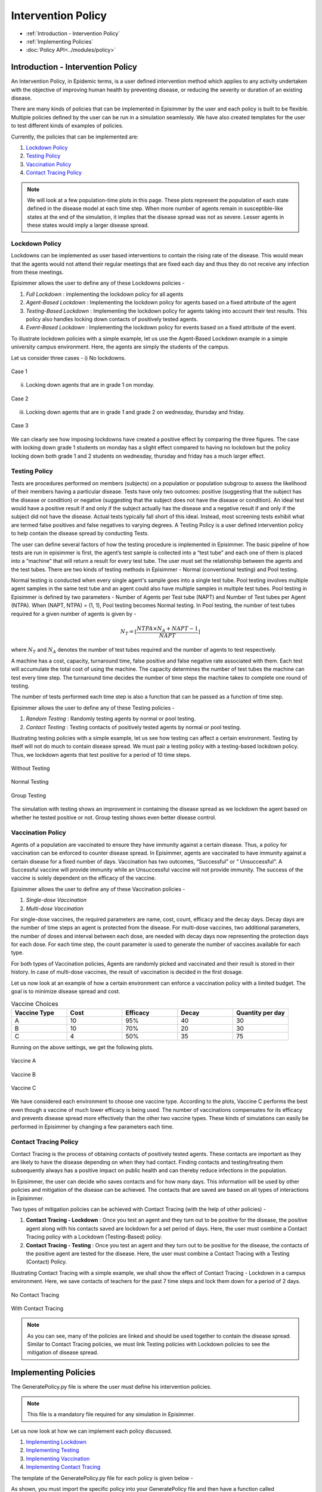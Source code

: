 
Intervention Policy
=====================

* :ref:`Introduction - Intervention Policy`
* :ref:`Implementing Policies`
* :doc:`Policy API<../modules/policy>`


Introduction - Intervention Policy
-------------------------------------

An Intervention Policy, in Epidemic terms, is a user defined intervention method which applies to any activity undertaken with the
objective of improving human health by preventing disease, or reducing the severity or duration of an existing disease.

There are many kinds of policies that can be implemented in Episimmer by the user and each policy is built to be flexible.
Multiple policies defined by the user can be run in a simulation seamlessly. We have also created templates for the user to test different kinds of examples of policies.

Currently, the policies that can be implemented are:

1. `Lockdown Policy`_
2. `Testing Policy`_
3. `Vaccination Policy`_
4. `Contact Tracing Policy`_

.. note ::
        We will look at a few population-time plots in this page. These plots represent the population of each state
        defined in the disease model at each time step. When more number of agents remain in susceptible-like states at
        the end of the simulation, it implies that the disease spread was not as severe. Lesser agents in these states
        would imply a larger disease spread.

Lockdown Policy
~~~~~~~~~~~~~~~~
Lockdowns can be implemented as user based interventions to contain the rising rate of the disease. This would mean that the agents would not
attend their regular meetings that are fixed each day and thus they do not receive any infection from these meetings.

Episimmer allows the user to define any of these Lockdowns policies -

1. *Full Lockdown* : implementing the lockdown policy for all agents

2. *Agent-Based Lockdown* : Implementing the lockdown policy for agents based on a fixed attribute of the agent

3. *Testing-Based Lockdown* : Implementing the lockdown policy for agents taking into account their test results. This policy also handles locking down contacts of positively tested agents.

4. *Event-Based Lockdown* : Implementing the lockdown policy for events based on a fixed attribute of the event.

To illustrate lockdown policies with a simple example, let us use the Agent-Based Lockdown example in
a simple university campus environment. Here, the agents are simply the students of the campus.


Let us consider three cases -
i) No lockdowns.

.. figure:: ../_figures/ABL1.png
    :width: 400
    :align: center

    Case 1

ii) Locking down agents that are in grade 1 on monday.

.. figure:: ../_figures/ABL2.png
    :width: 400
    :align: center

    Case 2


iii) Locking down agents that are in grade 1 and grade 2 on wednesday, thursday and friday.

.. figure:: ../_figures/ABL3.png
    :width: 400
    :align: center

    Case 3


We can clearly see how imposing lockdowns have created a positive effect by comparing the three figures. The case with locking down grade 1 students on monday has a slight effect compared to having no lockdown but the policy locking down both grade 1 and 2 students on wednesday, thursday and friday has a much larger effect.


Testing Policy
~~~~~~~~~~~~~~~~

Tests are procedures performed on members (subjects) on a population or population subgroup to assess the likelihood of
their members having a particular disease. Tests have only two outcomes: positive (suggesting that the subject has the
disease or condition) or negative (suggesting that the subject does not have the disease or condition). An ideal
test would have a positive result if and only if the subject actually has the disease and a negative result if
and only if the subject did not have the disease. Actual tests typically fall short of this ideal. Instead, most
screening tests exhibit what are termed false positives and false negatives to varying degrees. A Testing Policy
is a user defined intervention policy to help contain the disease spread by conducting Tests.

The user can define several factors of how the testing procedure is implemented in Episimmer. The basic pipeline of how
tests are run in episimmer is first, the agent’s test sample is collected into a “test tube” and each one of them is placed
into a “machine” that will return a result for every test tube. The user must set the relationship between the agents
and the test tubes. There are two kinds of testing methods in Episimmer - Normal (conventional testing) and Pool testing.

Normal testing is conducted when every single agent's sample goes into a single test tube. Pool testing involves multiple
agent samples in the same test tube and an agent could also have multiple samples in multiple test tubes. Pool testing
in Episimmer is defined by two parameters - Number of Agents per Test tube (NAPT) and Number of Test tubes per Agent
(NTPA). When (NAPT, NTPA) = (1, 1), Pool testing becomes Normal testing. In Pool testing, the number of
test tubes required for a given number of agents is given by -

.. math::
    N_T = \lfloor \frac{NTPA \times N_A + NAPT - 1}{NAPT} \rfloor

where :math:`N_T` and :math:`N_A` denotes the number of test tubes required and the number of agents to test respectively.

A machine has a cost, capacity, turnaround time, false positive and false negative rate associated with them. Each test
will accumulate the total cost of using the machine. The capacity determines the number of test tubes the machine can
test every time step. The turnaround time decides the number of time steps the machine takes to complete one round of
testing.

The number of tests performed each time step is also a function that can be passed as a function of time step.

Episimmer allows the user to define any of these Testing policies -


1. *Random Testing* : Randomly testing agents by normal or pool testing.

2. *Contact Testing* : Testing contacts of positively tested agents by normal or pool testing.

Illustrating testing policies with a simple example, let us see how testing can affect a certain environment. Testing
by itself will not do much to contain disease spread. We must pair a testing policy with a testing-based lockdown
policy. Thus, we lockdown agents that test positive for a period of 10 time steps.

.. figure:: ../_figures/NT.png
    :width: 400
    :align: center

    Without Testing


.. figure:: ../_figures/TT.png
    :width: 400
    :align: center

    Normal Testing

.. figure:: ../_figures/GT.png
    :width: 400
    :align: center

    Group Testing

The simulation with testing shows an improvement in containing the disease spread as we lockdown the agent based on whether he tested positive or not. Group
testing shows even better disease control.

Vaccination Policy
~~~~~~~~~~~~~~~~~~~

Agents of a population are vaccinated to ensure they have immunity against a certain disease. Thus, a policy for vaccination
can be enforced to counter disease spread. In Episimmer, agents are vaccinated to have immunity against a certain disease
for a fixed number of days. Vaccination has two outcomes, “Successful” or “ Unsuccessful”. A Successful vaccine will
provide immunity while an Unsuccessful vaccine will not provide immunity. The success of the vaccine is solely dependent on
the efficacy of the vaccine.

Episimmer allows the user to define any of these Vaccination policies -

1. *Single-dose Vaccination*

2. *Multi-dose Vaccination*

For single-dose vaccines, the required parameters are name, cost, count, efficacy and the decay days. Decay days are the
number of time steps an agent is protected from the disease. For multi-dose vaccines, two additional parameters, the number
of doses and interval between each dose, are needed with decay days now representing the protection days for each dose. For
each time step, the count parameter is used to generate the number of vaccines available for each type.

For both types of Vaccination policies, Agents are randomly picked and vaccinated and their result is stored in their
history. In case of multi-dose vaccines, the result of vaccination is decided in the first dosage.

Let us now look at an example of how a certain environment can enforce a vaccination policy with a limited budget. The
goal is to minimize disease spread and cost.

.. list-table:: Vaccine Choices
   :widths: 20 20 20 20 20
   :header-rows: 1

   * - Vaccine Type
     - Cost
     - Efficacy
     - Decay
     - Quantity per day
   * - A
     - 10
     - 95%
     - 40
     - 30
   * - B
     - 10
     - 70%
     - 20
     - 30
   * - C
     - 4
     - 50%
     - 35
     - 75

Running on the above settings, we get the following plots.

.. figure:: ../_figures/Vaccine_A.png
    :width: 400
    :align: center

    Vaccine A

.. figure:: ../_figures/Vaccine_B.png
    :width: 400
    :align: center

    Vaccine B

.. figure:: ../_figures/Vaccine_C.png
    :width: 400
    :align: center

    Vaccine C

We have considered each environment to choose one vaccine type. According to the plots, Vaccine C performs the best
even though a vaccine of much lower efficacy is being used. The number of vaccinations compensates for its efficacy and
prevents disease spread more effectively than the other two vaccine types. These kinds of simulations can easily be
performed in Episimmer by changing a few parameters each time.

Contact Tracing Policy
~~~~~~~~~~~~~~~~~~~~~~~~~~~~

Contact Tracing is the process of obtaining contacts of positively tested agents. These contacts are important as they
are likely to have the disease depending on when they had contact. Finding contacts and testing/treating them subsequently
always has a positive impact on public health and can thereby reduce infections in the population.

In Episimmer, the user can decide who saves contacts and for how many days. This information will be used by other policies
and mitigation of the disease can be achieved. The contacts that are saved are based on all types of interactions in
Episimmer.

Two types of mitigation policies can be achieved with Contact Tracing (with the help of other policies) -

1. **Contact Tracing - Lockdown** : Once you test an agent and they turn out to be positive for the disease, the positive agent along with his contacts saved are lockdown for a set period of days. Here, the user must combine a Contact Tracing policy with a Lockdown (Testing-Based) policy.

2. **Contact Tracing - Testing** : Once you test an agent and they turn out to be positive for the disease, the contacts of the positive agent are tested for the disease. Here, the user must combine a Contact Tracing with a Testing (Contact) Policy.

Illustrating Contact Tracing with a simple example, we shall show the effect of Contact Tracing - Lockdown in a campus environment. Here, we save contacts of teachers for the past 7 time steps and lock them down for a period of 2 days.


.. figure:: ../_figures/NCT.png
    :width: 400
    :align: center

    No Contact Tracing

.. figure:: ../_figures/CTT.png
    :width: 400
    :align: center

    With Contact Tracing


.. note ::
        As you can see, many of the policies are linked and should be used together to contain the disease spread. Similar to Contact
        Tracing policies, we must link Testing policies with Lockdown policies to see the mitigation of disease spread.

Implementing Policies
----------------------

The GeneratePolicy.py file is where the user must define his intervention policies.

.. note ::
        This file is a mandatory file required for any simulation in Episimmer.


Let us now look at how we can implement each policy discussed.

1. `Implementing Lockdown`_
2. `Implementing Testing`_
3. `Implementing Vaccination`_
4. `Implementing Contact Tracing`_

The template of the GeneratePolicy.py file for each policy is given below -

.. code-block:: python
    :linenos:

    from episimmer.policy import xyz_policy

    def generate_policy():
        policy_list = []

        policy_object = xyz_policy.Specific_Policy()
        policy_list.append(policy_object)

        return policy_list

As shown, you must import the specific policy into your GeneratePolicy file and then have a function called generate_policy
to return a list of policies. In Episimmer, the policies inn the list will be executed in the order given in the list.

Implementing Lockdown
~~~~~~~~~~~~~~~~~~~~~~~~~~~

Let us implement each kind of Lockdown policy -

1. *Full Lockdown*

The class used to implement Full Lockdown is FullLockdown. The parameters to be passed to this class are

* do_lockdown_fn: User-defined function to specify which time step(s) to enforce lockdown in
* p: Probability of agent to contribute and receive infection from any source of infection under lockdown

An example of a GeneratePolicy.py file illustrating full lockdown policy where all agents are lockdown on
alternate days is given below

.. code-block:: python
    :linenos:

    from episimmer.policy import lockdown_policy

    def generate_policy():
        policy_list=[]

        def lockdown_fn(time_step):
            if time_step % 2 == 0:
                return True

            return False

        policy_list.append(lockdown_policy.FullLockdown(lockdown_fn))

        return policy_list

2. *Agent-Based Lockdown*

The class used to implement Agent-Based Lockdown is AgentLockdown. The parameters to be passed to this class are

* attribute: Parameter (attribute) type of agents
* value_list: List of attribute values of agents
* do_lockdown_fn: User-defined function to specify which time step(s) to enforce lockdown in
* p: Probability of agent to contribute and receive infection from any source of infection under lockdown

An example of a GeneratePolicy.py file illustrating an agent lockdown policy where agents are lockdown
based on their Grade attribute

.. code-block:: python
        :linenos:

        from episimmer.policy import lockdown_policy

        def generate_policy():
            policy_list=[]

            def lockdown_fn(time_step):
                return True

            policy_list.append(lockdown_policy.AgentLockdown('Grade',['Grade 1'],lockdown_fn))

            return policy_list


3. *Testing-Based Lockdown*

The class used to implement Testing-Based Lockdown is TestingBasedLockdown. The parameters to be passed to this class are

* do_lockdown_fn: User-defined function to specify which time steps to enforce lockdown in
* lockdown_period: Number of time steps for which an agent has to lock down
* contact_tracing: Boolean specifying whether lockdown for contacts of positively tested agents is enabled or not
* p: Probability of agent to contribute and receive infection from any source of infection under lockdown

An example of a GeneratePolicy.py file illustrating locking down positively tested agents for a period of 10 days
is given below

.. code-block:: python
    :linenos:

    from episimmer.policy import lockdown_policy, testing_policy

    def generate_policy():
        policy_list=[]

        Normal_Test = testing_policy.TestPolicy(lambda x:60)
        Normal_Test.add_machine('Simple_Machine', 200, 0.0, 0.0, 0, 50, 3, 2)
        Normal_Test.set_register_agent_testtube_func(Normal_Test.random_testing())
        policy_list.append(Normal_Test)

        ATP = lockdown_policy.TestingBasedLockdown(lambda x:True,10)
        policy_list.append(ATP)

        return policy_list

An example of a GeneratePolicy.py file illustrating locking down positively tested agents along with their contacts
for a period of 2 days is given below

.. code-block:: python
    :linenos:

    from episimmer.policy import (contact_tracing_policy, lockdown_policy,
                                  testing_policy)

    def generate_policy():
        policy_list=[]
        Normal_Test = testing_policy.TestPolicy(lambda x:7)
        Normal_Test.add_machine('Simple_Machine', 200, 0.0, 0.0, 0, 50, 3, 2)
        Normal_Test.set_register_agent_testtube_func(Normal_Test.random_testing())
        policy_list.append(Normal_Test)

        CT_object = contact_tracing_policy.CTPolicy(7)
        policy_list.append(CT_object)

        Lockdown_object = lockdown_policy.TestingBasedLockdown(lambda x:True, 2, True)
        policy_list.append(Lockdown_object)

        return policy_list

4. *Event-Based Lockdown*

The class used to implement Event-Based Lockdown is EventLockdown. The parameters to be passed to this class are

* attribute: Parameter (attribute) type of events
* value_list: List of attribute values of events
* do_lockdown_fn: User-defined function to specify which time step(s) to enforce lockdown in
* p: Probability of an event occurring during lockdown

An example of a GeneratePolicy.py file illustrating Event lockdown policy where events are lockdown based on an
Event attribute. Here, Events of Type - Low Priority are lockdown.

.. code-block:: python
    :linenos:

    from episimmer.policy import lockdown_policy, testing_policy

    def generate_policy():
        policy_list=[]

        event_lockdown = lockdown_policy.EventLockdown('Type', ['Low Priority'], lambda x: True)
        policy_list.append(event_lockdown)

        return policy_list

Implementing Testing
~~~~~~~~~~~~~~~~~~~~~~~~~~~

As mentioned previously, Testing requires us to define what method of testing is to be conducted and also requires
us to define testing machines. Let us illustrate with an example,

First, we create a TestPolicy object (as mentioned in our GeneratePolicy.py template). This class requires
a single parameter which is a callable function. This function will take parameter time step and return the number of
agents to test each time step. Let us assume we test 10 agents per time step.

.. code-block:: python
    :linenos:

    from episimmer.policy import testing_policy

    def num_agents_func(timestep):
        return 10

    def generate_policy():
        Normal_Test = testing_policy.TestPolicy(num_agents_func)

Now, we need to add a machine for testing. We use the add_machine method to do so.

:code:`add_machine(machine_name, cost, false_positive_rate, false_negative_rate, turnaround_time, capacity, valid_period, num)`

where,
machine_name: Name of machine
cost: Cost for a single test in the machine
false_positive_rate: False positive rate of the machine
false_negative_rate: False negative rate of the machine
turnaround_time: Time taken for a test result
capacity: Capacity of the machine for tests
valid_period: Number of time steps the test is considered to be valid
num: Number of instances of this machine

Let us add a Simple Machine of capacity 50 for testing.

.. code-block:: python
    :linenos:

    from episimmer.policy import testing_policy

    def num_agents_func(timestep):
        return 10

    def generate_policy():
        Normal_Test = testing_policy.TestPolicy(num_agents_func)
        Normal_Test.add_machine('Simple_Machine', 200, 0.0, 0.0, 0, 50, 3, 1)


Now, we must decide what method to use to register our agents to the test tubes. We use the set_register_agent_testtube_func method to do so.

:code:`set_register_agent_testtube_func(fn)`

where, fn: Function that determines the type of testing to be performed

Let us use Random Normal Testing i.e (NAPT, NTPA) = (1, 1).

.. code-block:: python
    :linenos:

    from episimmer.policy import testing_policy

    def num_agents_func(timestep):
        return 10

    def generate_policy():
        Normal_Test = testing_policy.TestPolicy(num_agents_func)
        Normal_Test.add_machine('Simple_Machine', 200, 0.0, 0.0, 0, 50, 3, 1)
        Normal_Test.set_register_agent_testtube_func(Normal_Test.random_testing(1,1))

Finally, let us add it to the policy list which is to be returned by the function.

.. code-block:: python
    :linenos:

    from episimmer.policy import testing_policy

    def num_agents_func(timestep):
        return 10

    def generate_policy():
        policy_list = []

        Normal_Test = testing_policy.TestPolicy(num_agents_func)
        Normal_Test.add_machine('Simple_Machine', 200, 0.0, 0.0, 0, 50, 3, 1)
        Normal_Test.set_register_agent_testtube_func(Normal_Test.random_testing(1,1))
        policy_list.append(Normal_Test)

        return policy_list

We did not add a lockdown policy for mitigation to keep the explanation simple. We shall add the lockdown policy in the
following examples.

Let us now implement each kind of Testing policy -

1. *Random Testing*

The parameters to be passed are

* num_agents_per_testtube: Number of agents per testtube (NAPT)
* num_testtubes_per_agent: Number of testtubes per agent (NAPT)
* only_symptomatic: Choose whether to only select symptomatic agents or not (If set to True, you must have symptomatic states set in ``UserModel.py``)
* attribute: Parameter (attribute) type of agents
* value_list: List of attribute values of agents

An example of a GeneratePolicy.py file illustrating normally testing random agents (and locking down positively
tested agents) is given below.

.. code-block:: python
    :linenos:

    from episimmer.policy import lockdown_policy, testing_policy

    def generate_policy():
        policy_list=[]

        Normal_Test = testing_policy.TestPolicy(lambda x:60)
        Normal_Test.add_machine('Simple_Machine', 200, 0.0, 0.0, 0, 50, 3, 2)
        Normal_Test.set_register_agent_testtube_func(Normal_Test.random_testing(1, 1))
        policy_list.append(Normal_Test)

        ATP = lockdown_policy.TestingBasedLockdown(lambda x:True,10)
        policy_list.append(ATP)

        return policy_list

.. note ::
        You may pass agent attributes and values to choose who you would like to test. You can also choose to test only
        symptomatic agents. Be sure to update your disease model if you choose this option!

An example of a GeneratePolicy.py file illustrating pool testing random agents with (NAPT, NTPA) = (3,2) (and
locking down positively tested agents) is given below

.. code-block:: python
    :linenos:

    from episimmer.policy import lockdown_policy, testing_policy

    def generate_policy():
        policy_list=[]

        Normal_Test = testing_policy.TestPolicy(lambda x:60)
        Normal_Test.add_machine('Simple_Machine', 200, 0.0, 0.0, 0, 50, 3, 2)
        Normal_Test.set_register_agent_testtube_func(Normal_Test.random_testing(3, 2))
        policy_list.append(Normal_Test)

        ATP = lockdown_policy.TestingBasedLockdown(lambda x:True,10)
        policy_list.append(ATP)

        return policy_list

2. *Contact Testing*

The parameters to be passed are

* num_agents_per_testtube: Number of agents per testtube (NAPT)
* num_testtubes_per_agent: Number of testtubes per agent (NAPT)
* attribute: Parameter (attribute) type of agents
* value_list: List of attribute values of agents

An example of a GeneratePolicy.py file illustrating normally testing random agents along with testing their contacts
in case they are positive (and locking down positively tested agents) is given below. Here, we need to also include
a contact tracing policy to save contacts each time step. Check `Implementing Contact Tracing`_ for more details on
Contact Tracing implementation.

.. code-block:: python
    :linenos:

    from episimmer.policy import (contact_tracing_policy, lockdown_policy,
                                  testing_policy)


    def generate_policy():
        policy_list=[]
        Normal_Test1 = testing_policy.TestPolicy(lambda x: 2)
        Normal_Test1.add_machine('Simple_Machine', 200, 0.0, 0.0, 0, 50, 2, 2)
        Normal_Test1.set_register_agent_testtube_func(Normal_Test1.random_testing(1, 1))
        policy_list.append(Normal_Test1)

        Normal_Test2 = testing_policy.TestPolicy(lambda x: 2)
        Normal_Test2.add_machine('Simple_Machine', 200, 0.0, 0.0, 0, 50, 2, 2)
        Normal_Test2.set_register_agent_testtube_func(Normal_Test2.contact_testing(1, 1))
        policy_list.append(Normal_Test2)

        CT_object = contact_tracing_policy.CTPolicy(7)
        policy_list.append(CT_object)

        Lockdown_object = lockdown_policy.TestingBasedLockdown(lambda x:1, 2)
        policy_list.append(Lockdown_object)

        return policy_list


Implementing Vaccination
~~~~~~~~~~~~~~~~~~~~~~~~~~~

Vaccination requires us to define which method of vaccination to implement and define the vaccines themselves.


First, we create a VaccinationPolicy object (as mentioned in our GeneratePolicy.py template). This class requires
a single parameter which is a callable function. This function will take parameter time step and return the number of
agents to vaccinate each time step. Let us assume we vaccinate 10 agents per time step.

.. code-block:: python
    :linenos:

    from episimmer.policy import vaccination_policy

        def num_agents_func(time_step):
            return 10

        def generate_policy():
            vp1= vaccination_policy.VaccinationPolicy(num_agents_func)


Now, we need to add a vaccine. We use the add_vaccines method to do so.

:code:`add_vaccines(vaccines, dosage)`

where,
vaccines: A dictionary mapping vaccine names to its parameters
dosage: Specifies if the vaccines are either ``Single`` dose or ``Multi`` dose

Parameters to be specified for single dose vaccines in the vaccines dict:

* cost: Cost of vaccine.
* count: Number of vaccine available.
* efficacy: Vaccine efficacy.
* decay: Number of days of protection offered by the vaccine.

Parameters to be specified for multi dose vaccines in the vaccines dict:

* cost: Cost of vaccine.
* count: Number of vaccine available.
* efficacy: Vaccine efficacy.
* decay: A list of number of days of protection offered by each dose of the vaccine.
* dose: Number of doses of the vaccine.
* interval: A list specifying minimum days to pass before the administration of the next dose for each dose.

Let us define a single dose vaccine.

.. code-block:: python
    :linenos:

    from episimmer.policy import vaccination_policy

        def num_agents_func(time_step):
            return 10

        def generate_policy():
            vp1= vaccination_policy.VaccinationPolicy(num_agents_func)
            vaccines1 = {
                'single': {'cost': 1, 'count': 1, 'efficacy': 1.0, 'decay': 400},
            }
            vp1.add_vaccines(vaccines1, 'Single')

Now, we must decide what method to use to register our agents to vaccines. We use the set_register_agent_vaccine_func method to do so.

:code:`set_register_agent_vaccine_func(fn)`

where, fn: Function that determines the type of vaccination to be performed

We must use random_vaccination function when we are implementing single dose vaccination.

.. code-block:: python
    :linenos:

    from episimmer.policy import vaccination_policy

        def num_agents_func(time_step):
            return 10

        def generate_policy():
            vp1= vaccination_policy.VaccinationPolicy(num_agents_func)
            vaccines1 = {
                'single': {'cost': 1, 'count': 1, 'efficacy': 1.0, 'decay': 400},
            }
            vp1.add_vaccines(vaccines1, 'Single')
            vp1.set_register_agent_vaccine_func(vp1.random_vaccination())


Finally, let us add it to the policy list which is to be returned by the function.

.. code-block:: python
    :linenos:

    from episimmer.policy import vaccination_policy

        def num_agents_func(time_step):
            return 10

        def generate_policy():
            policy_list=[]

            vp1= vaccination_policy.VaccinationPolicy(num_agents_func)
            vaccines1 = {
                'single': {'cost': 1, 'count': 1, 'efficacy': 1.0, 'decay': 400},
            }
            vp1.add_vaccines(vaccines1, 'Single')
            vp1.set_register_agent_vaccine_func(vp1.random_vaccination())
            policy_list.append(vp1)

            return policy_list

1. *Single Dose Vaccination*

An example of a GeneratePolicy.py file illustrating single dose vaccination is given below.

.. code-block:: python
        :linenos:

        from episimmer.policy import vaccination_policy

        def generate_policy():
            policy_list=[]

            vp1= vaccination_policy.VaccinationPolicy(lambda x: 100)
            vaccines1 = {
                'cov_single_dose': {'cost': 40, 'count': 20, 'efficacy': 0.9, 'decay': 40},
                'cov_single_dose2': {'cost': 50, 'count': 15, 'efficacy': 0.5, 'decay': 30},
            }
            vp1.add_vaccines(vaccines1, 'Single')
            vp1.set_register_agent_vaccine_func(vp1.random_vaccination())
            policy_list.append(vp1)

            return policy_list

2. *Multi Dose Vaccination*

 An example of a GeneratePolicy.py file illustrating multi dose vaccination is given below.

.. code-block:: python
        :linenos:

        from episimmer.policy import vaccination_policy

        def generate_policy():
            policy_list=[]

            vp2= vaccination_policy.VaccinationPolicy(lambda x: 100)
            vaccines2 = {
                'cov_multi_dose': {'cost': 40, 'count': 25, 'efficacy': 0.4, 'decay': [15, 14, 8], 'dose': 3, 'interval': [3, 2]},
                'cov_multi_dose2': {'cost': 30, 'count': 40, 'efficacy': 0.7, 'decay': [20, 25, 17, 5], 'dose': 4, 'interval': [12, 26, 14]},
                'cov_multi_dose3': {'cost': 30, 'count': 15, 'efficacy': 0.7, 'decay': [8], 'dose': 1, 'interval': []}
            }
            vp2.add_vaccines(vaccines2, 'Multi')
            vp2.set_register_agent_vaccine_func(vp2.multi_dose_vaccination())
            policy_list.append(vp2)

            return policy_list

Implementing Contact Tracing
~~~~~~~~~~~~~~~~~~~~~~~~~~~~~~~~~~~~

Implementing Contact Tracing without other policies does not help in mitigating the disease spread. We use the CT_Policy
class to implement Contact Tracing. The parameters to be passed to this class are

num_of_days : Number of days to store the agent's contacts
attribute : Parameter (attribute) type of agents
value_list: List of attribute values of agents

It saves contacts for agents of Type Teacher and Student for a period of 7 and 3 time steps respectively.

.. code-block:: python
        :linenos:

        from episimmer.policy import contact_tracing_policy

        def generate_policy():
            policy_list=[]

            CT_object = contact_tracing_policy.CTPolicy(7, 'Type', ['Teacher'])
            CT_object2 = contact_tracing_policy.CTPolicy(3, 'Type', ['Student'])

            policy_list.append(CT_object)
            policy_list.append(CT_object2)

            return policy_list


Let us implement each kind of Contact Tracing policy which uses other policies for mitigation -

1. *Contact Tracing - Lockdown*

An example of a GeneratePolicy.py file illustrating Contact Tracing for all agents followed by Lockdown for a period of
2 days is given below

.. code-block:: python
    :linenos:

    import random

    from episimmer.policy import (contact_tracing_policy, lockdown_policy,
                                  testing_policy)


    def agents_per_step_fn(cur_time_step):
        return 7

    def generate_policy():
        policy_list=[]

        Normal_Test = testing_policy.TestPolicy(agents_per_step_fn)
        Normal_Test.add_machine('Simple_Machine', 200, 0.0, 0.0, 0, 50, 5, 2)
        Normal_Test.set_register_agent_testtube_func(Normal_Test.random_testing())
        policy_list.append(Normal_Test)

        CT_object = contact_tracing_policy.CTPolicy(7)
        policy_list.append(CT_object)

        Lockdown_object = lockdown_policy.TestingBasedLockdown(lambda x:True, 2, True)
        policy_list.append(Lockdown_object)

        return policy_list

2. *Contact Tracing - Testing*

An example of a GeneratePolicy.py file illustrating Contact Tracing for all agents followed by testing contacts of positive
agents and subsequently locking down positive agents, is given below

.. code-block:: python
        :linenos:

        from episimmer.policy import (contact_tracing_policy, lockdown_policy,
                              testing_policy)


        def agents_per_step_fn(cur_time_step):
            return 2

        def generate_policy():
            policy_list=[]
            Normal_Test1 = testing_policy.TestPolicy(agents_per_step_fn)
            Normal_Test1.add_machine('Simple_Machine', 200, 0.0, 0.0, 0, 50, 2, 2)
            Normal_Test1.set_register_agent_testtube_func(Normal_Test1.random_testing())
            policy_list.append(Normal_Test1)

            Normal_Test2 = testing_policy.TestPolicy(agents_per_step_fn)
            Normal_Test2.add_machine('Simple_Machine', 200, 0.0, 0.0, 0, 50, 2, 2)
            Normal_Test2.set_register_agent_testtube_func(Normal_Test2.contact_testing())
            policy_list.append(Normal_Test2)

            CT_object = contact_tracing_policy.CTPolicy(7)
            policy_list.append(CT_object)

            Lockdown_object = lockdown_policy.TestingBasedLockdown(lambda x: True, 2)
            policy_list.append(Lockdown_object)

            return policy_list
